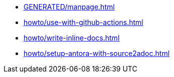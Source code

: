 * xref:GENERATED/manpage.adoc[]
* xref:howto/use-with-github-actions.adoc[]
* xref:howto/write-inline-docs.adoc[]
* xref:howto/setup-antora-with-source2adoc.adoc[]
